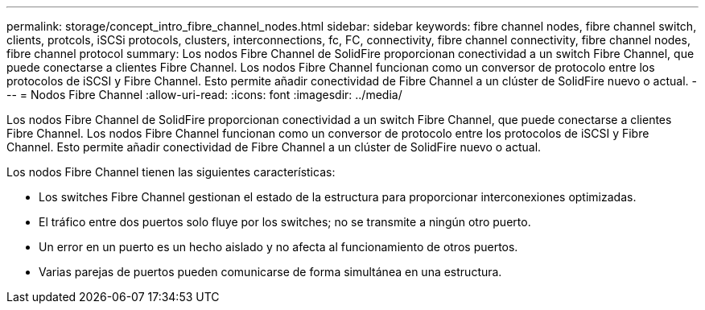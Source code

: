 ---
permalink: storage/concept_intro_fibre_channel_nodes.html 
sidebar: sidebar 
keywords: fibre channel nodes, fibre channel switch, clients, protcols, iSCSi protocols, clusters, interconnections, fc, FC, connectivity, fibre channel connectivity, fibre channel nodes, fibre channel protocol 
summary: Los nodos Fibre Channel de SolidFire proporcionan conectividad a un switch Fibre Channel, que puede conectarse a clientes Fibre Channel. Los nodos Fibre Channel funcionan como un conversor de protocolo entre los protocolos de iSCSI y Fibre Channel. Esto permite añadir conectividad de Fibre Channel a un clúster de SolidFire nuevo o actual. 
---
= Nodos Fibre Channel
:allow-uri-read: 
:icons: font
:imagesdir: ../media/


[role="lead"]
Los nodos Fibre Channel de SolidFire proporcionan conectividad a un switch Fibre Channel, que puede conectarse a clientes Fibre Channel. Los nodos Fibre Channel funcionan como un conversor de protocolo entre los protocolos de iSCSI y Fibre Channel. Esto permite añadir conectividad de Fibre Channel a un clúster de SolidFire nuevo o actual.

Los nodos Fibre Channel tienen las siguientes características:

* Los switches Fibre Channel gestionan el estado de la estructura para proporcionar interconexiones optimizadas.
* El tráfico entre dos puertos solo fluye por los switches; no se transmite a ningún otro puerto.
* Un error en un puerto es un hecho aislado y no afecta al funcionamiento de otros puertos.
* Varias parejas de puertos pueden comunicarse de forma simultánea en una estructura.

